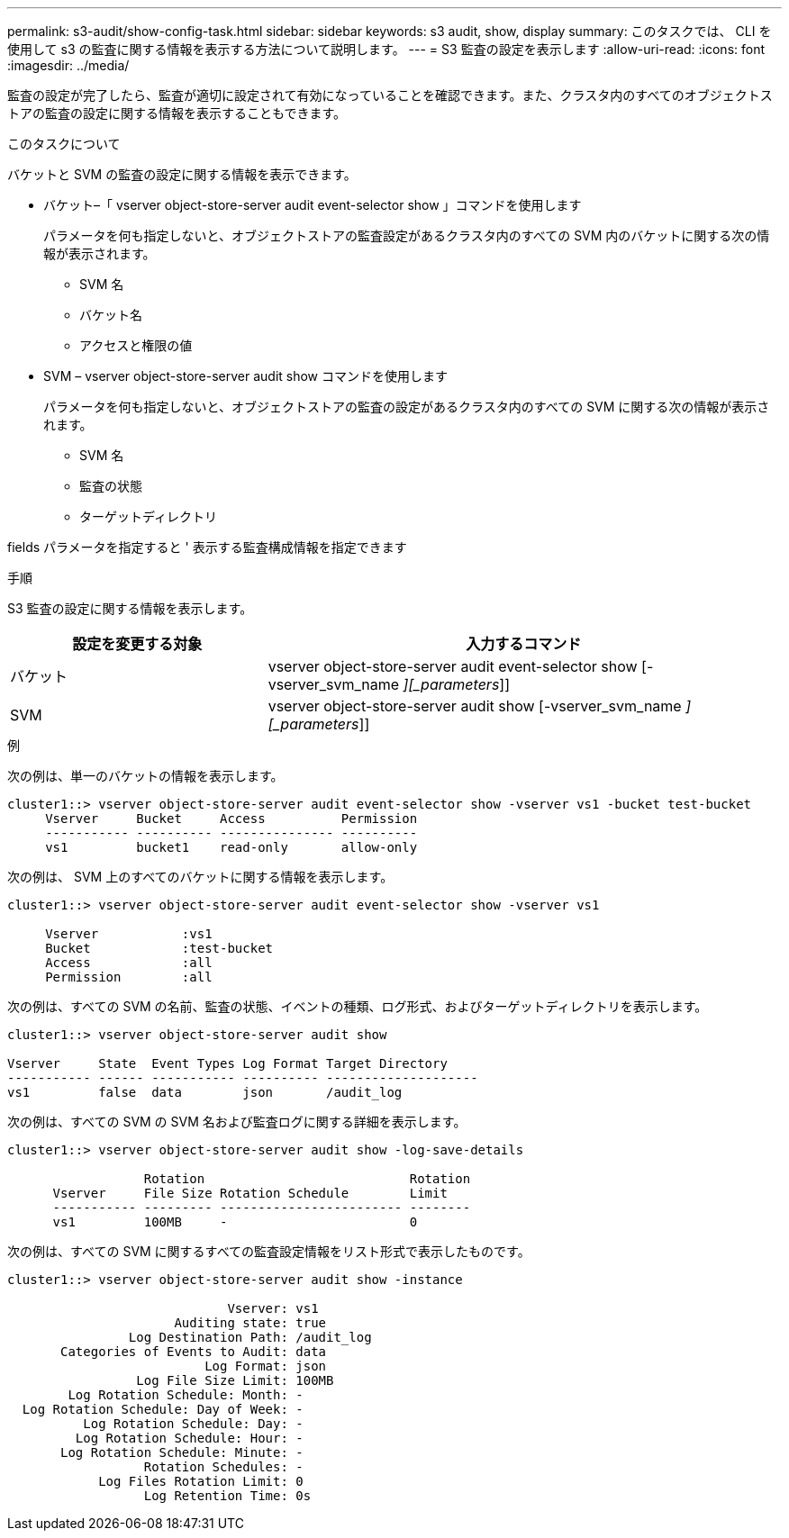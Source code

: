 ---
permalink: s3-audit/show-config-task.html 
sidebar: sidebar 
keywords: s3 audit, show, display 
summary: このタスクでは、 CLI を使用して s3 の監査に関する情報を表示する方法について説明します。 
---
= S3 監査の設定を表示します
:allow-uri-read: 
:icons: font
:imagesdir: ../media/


[role="lead"]
監査の設定が完了したら、監査が適切に設定されて有効になっていることを確認できます。また、クラスタ内のすべてのオブジェクトストアの監査の設定に関する情報を表示することもできます。

.このタスクについて
バケットと SVM の監査の設定に関する情報を表示できます。

* バケット–「 vserver object-store-server audit event-selector show 」コマンドを使用します
+
パラメータを何も指定しないと、オブジェクトストアの監査設定があるクラスタ内のすべての SVM 内のバケットに関する次の情報が表示されます。

+
** SVM 名
** バケット名
** アクセスと権限の値


* SVM – vserver object-store-server audit show コマンドを使用します
+
パラメータを何も指定しないと、オブジェクトストアの監査の設定があるクラスタ内のすべての SVM に関する次の情報が表示されます。

+
** SVM 名
** 監査の状態
** ターゲットディレクトリ




fields パラメータを指定すると ' 表示する監査構成情報を指定できます

.手順
S3 監査の設定に関する情報を表示します。

[cols="2,4"]
|===
| 設定を変更する対象 | 入力するコマンド 


| バケット | vserver object-store-server audit event-selector show [-vserver_svm_name _][_parameters_]] 


| SVM  a| 
vserver object-store-server audit show [-vserver_svm_name _][_parameters_]]

|===
.例
次の例は、単一のバケットの情報を表示します。

[listing]
----
cluster1::> vserver object-store-server audit event-selector show -vserver vs1 -bucket test-bucket
     Vserver     Bucket     Access          Permission
     ----------- ---------- --------------- ----------
     vs1         bucket1    read-only       allow-only
----
次の例は、 SVM 上のすべてのバケットに関する情報を表示します。

[listing]
----
cluster1::> vserver object-store-server audit event-selector show -vserver vs1

     Vserver           :vs1
     Bucket            :test-bucket
     Access            :all
     Permission        :all
----
次の例は、すべての SVM の名前、監査の状態、イベントの種類、ログ形式、およびターゲットディレクトリを表示します。

[listing]
----
cluster1::> vserver object-store-server audit show

Vserver     State  Event Types Log Format Target Directory
----------- ------ ----------- ---------- --------------------
vs1         false  data        json       /audit_log
----
次の例は、すべての SVM の SVM 名および監査ログに関する詳細を表示します。

[listing]
----
cluster1::> vserver object-store-server audit show -log-save-details

                  Rotation                           Rotation
      Vserver     File Size Rotation Schedule        Limit
      ----------- --------- ------------------------ --------
      vs1         100MB     -                        0
----
次の例は、すべての SVM に関するすべての監査設定情報をリスト形式で表示したものです。

[listing]
----
cluster1::> vserver object-store-server audit show -instance

                             Vserver: vs1
                      Auditing state: true
                Log Destination Path: /audit_log
       Categories of Events to Audit: data
                          Log Format: json
                 Log File Size Limit: 100MB
        Log Rotation Schedule: Month: -
  Log Rotation Schedule: Day of Week: -
          Log Rotation Schedule: Day: -
         Log Rotation Schedule: Hour: -
       Log Rotation Schedule: Minute: -
                  Rotation Schedules: -
            Log Files Rotation Limit: 0
                  Log Retention Time: 0s
----